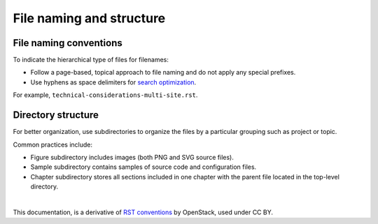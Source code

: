 .. _filename-conv:

File naming and structure
=========================

File naming conventions
~~~~~~~~~~~~~~~~~~~~~~~

To indicate the hierarchical type of files for filenames:

* Follow a page-based, topical approach to file naming and do not apply
  any special prefixes.
* Use hyphens as space delimiters for `search optimization <https://support.google.com/webmasters/answer/76329>`_.

For example, ``technical-considerations-multi-site.rst``.

Directory structure
~~~~~~~~~~~~~~~~~~~

For better organization, use subdirectories to organize the files
by a particular grouping such as project or topic.

Common practices include:

* Figure subdirectory includes images (both PNG and SVG source files).
* Sample subdirectory contains samples of source code and configuration files.
* Chapter subdirectory stores all sections included in one chapter with the
  parent file located in the top-level directory.


|

This documentation, is a derivative of `RST conventions <https://docs.openstack.org/doc-contrib-guide/rst-conv.html>`_ by OpenStack, used under CC BY. 